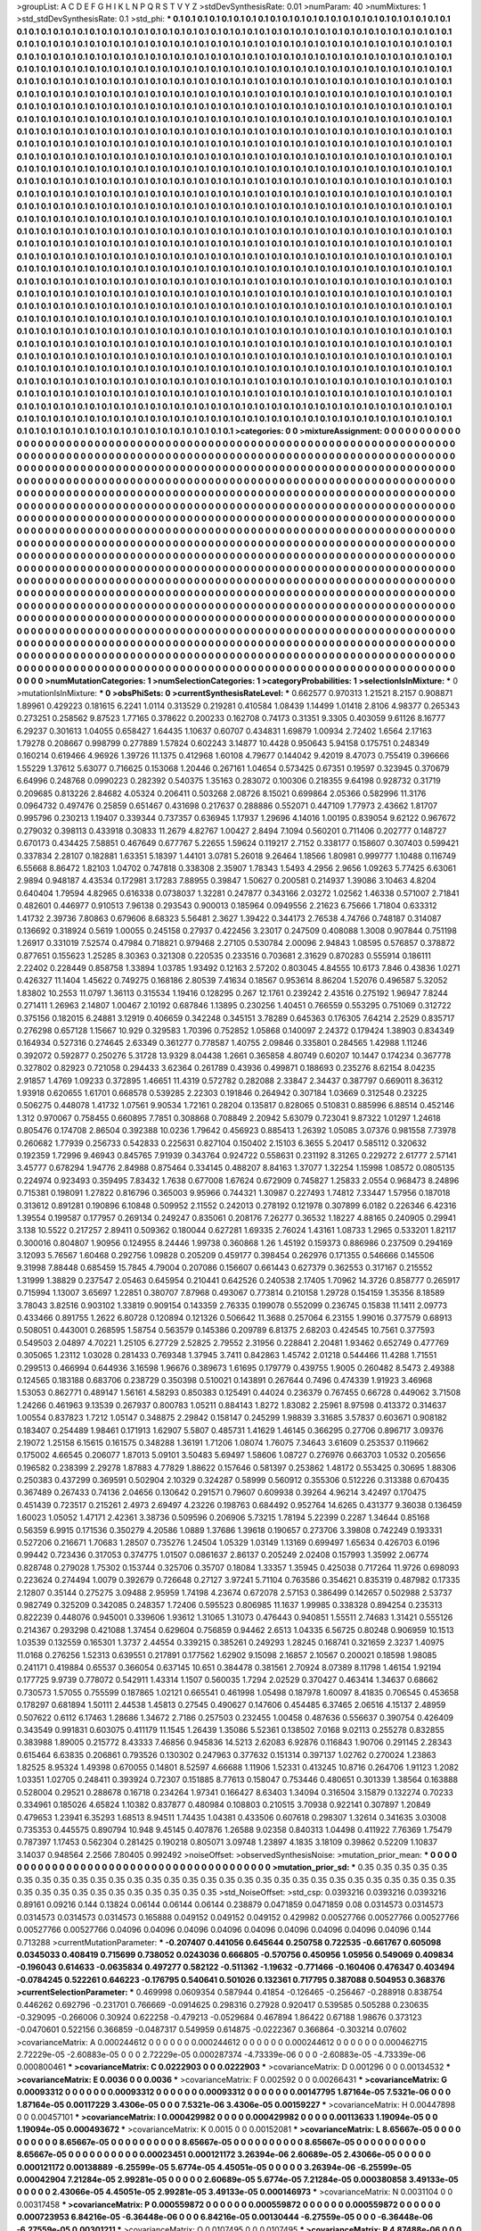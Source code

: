 >groupList:
A C D E F G H I K L
N P Q R S T V Y Z 
>stdDevSynthesisRate:
0.01 
>numParam:
40
>numMixtures:
1
>std_stdDevSynthesisRate:
0.1
>std_phi:
***
0.1 0.1 0.1 0.1 0.1 0.1 0.1 0.1 0.1 0.1
0.1 0.1 0.1 0.1 0.1 0.1 0.1 0.1 0.1 0.1
0.1 0.1 0.1 0.1 0.1 0.1 0.1 0.1 0.1 0.1
0.1 0.1 0.1 0.1 0.1 0.1 0.1 0.1 0.1 0.1
0.1 0.1 0.1 0.1 0.1 0.1 0.1 0.1 0.1 0.1
0.1 0.1 0.1 0.1 0.1 0.1 0.1 0.1 0.1 0.1
0.1 0.1 0.1 0.1 0.1 0.1 0.1 0.1 0.1 0.1
0.1 0.1 0.1 0.1 0.1 0.1 0.1 0.1 0.1 0.1
0.1 0.1 0.1 0.1 0.1 0.1 0.1 0.1 0.1 0.1
0.1 0.1 0.1 0.1 0.1 0.1 0.1 0.1 0.1 0.1
0.1 0.1 0.1 0.1 0.1 0.1 0.1 0.1 0.1 0.1
0.1 0.1 0.1 0.1 0.1 0.1 0.1 0.1 0.1 0.1
0.1 0.1 0.1 0.1 0.1 0.1 0.1 0.1 0.1 0.1
0.1 0.1 0.1 0.1 0.1 0.1 0.1 0.1 0.1 0.1
0.1 0.1 0.1 0.1 0.1 0.1 0.1 0.1 0.1 0.1
0.1 0.1 0.1 0.1 0.1 0.1 0.1 0.1 0.1 0.1
0.1 0.1 0.1 0.1 0.1 0.1 0.1 0.1 0.1 0.1
0.1 0.1 0.1 0.1 0.1 0.1 0.1 0.1 0.1 0.1
0.1 0.1 0.1 0.1 0.1 0.1 0.1 0.1 0.1 0.1
0.1 0.1 0.1 0.1 0.1 0.1 0.1 0.1 0.1 0.1
0.1 0.1 0.1 0.1 0.1 0.1 0.1 0.1 0.1 0.1
0.1 0.1 0.1 0.1 0.1 0.1 0.1 0.1 0.1 0.1
0.1 0.1 0.1 0.1 0.1 0.1 0.1 0.1 0.1 0.1
0.1 0.1 0.1 0.1 0.1 0.1 0.1 0.1 0.1 0.1
0.1 0.1 0.1 0.1 0.1 0.1 0.1 0.1 0.1 0.1
0.1 0.1 0.1 0.1 0.1 0.1 0.1 0.1 0.1 0.1
0.1 0.1 0.1 0.1 0.1 0.1 0.1 0.1 0.1 0.1
0.1 0.1 0.1 0.1 0.1 0.1 0.1 0.1 0.1 0.1
0.1 0.1 0.1 0.1 0.1 0.1 0.1 0.1 0.1 0.1
0.1 0.1 0.1 0.1 0.1 0.1 0.1 0.1 0.1 0.1
0.1 0.1 0.1 0.1 0.1 0.1 0.1 0.1 0.1 0.1
0.1 0.1 0.1 0.1 0.1 0.1 0.1 0.1 0.1 0.1
0.1 0.1 0.1 0.1 0.1 0.1 0.1 0.1 0.1 0.1
0.1 0.1 0.1 0.1 0.1 0.1 0.1 0.1 0.1 0.1
0.1 0.1 0.1 0.1 0.1 0.1 0.1 0.1 0.1 0.1
0.1 0.1 0.1 0.1 0.1 0.1 0.1 0.1 0.1 0.1
0.1 0.1 0.1 0.1 0.1 0.1 0.1 0.1 0.1 0.1
0.1 0.1 0.1 0.1 0.1 0.1 0.1 0.1 0.1 0.1
0.1 0.1 0.1 0.1 0.1 0.1 0.1 0.1 0.1 0.1
0.1 0.1 0.1 0.1 0.1 0.1 0.1 0.1 0.1 0.1
0.1 0.1 0.1 0.1 0.1 0.1 0.1 0.1 0.1 0.1
0.1 0.1 0.1 0.1 0.1 0.1 0.1 0.1 0.1 0.1
0.1 0.1 0.1 0.1 0.1 0.1 0.1 0.1 0.1 0.1
0.1 0.1 0.1 0.1 0.1 0.1 0.1 0.1 0.1 0.1
0.1 0.1 0.1 0.1 0.1 0.1 0.1 0.1 0.1 0.1
0.1 0.1 0.1 0.1 0.1 0.1 0.1 0.1 0.1 0.1
0.1 0.1 0.1 0.1 0.1 0.1 0.1 0.1 0.1 0.1
0.1 0.1 0.1 0.1 0.1 0.1 0.1 0.1 0.1 0.1
0.1 0.1 0.1 0.1 0.1 0.1 0.1 0.1 0.1 0.1
0.1 0.1 0.1 0.1 0.1 0.1 0.1 0.1 0.1 0.1
0.1 0.1 0.1 0.1 0.1 0.1 0.1 0.1 0.1 0.1
0.1 0.1 0.1 0.1 0.1 0.1 0.1 0.1 0.1 0.1
0.1 0.1 0.1 0.1 0.1 0.1 0.1 0.1 0.1 0.1
0.1 0.1 0.1 0.1 0.1 0.1 0.1 0.1 0.1 0.1
0.1 0.1 0.1 0.1 0.1 0.1 0.1 0.1 0.1 0.1
0.1 0.1 0.1 0.1 0.1 0.1 0.1 0.1 0.1 0.1
0.1 0.1 0.1 0.1 0.1 0.1 0.1 0.1 0.1 0.1
0.1 0.1 0.1 0.1 0.1 0.1 0.1 0.1 0.1 0.1
0.1 0.1 0.1 0.1 0.1 0.1 0.1 0.1 0.1 0.1
0.1 0.1 0.1 0.1 0.1 0.1 0.1 0.1 0.1 0.1
0.1 0.1 0.1 0.1 0.1 0.1 0.1 0.1 0.1 0.1
0.1 0.1 0.1 0.1 0.1 0.1 0.1 0.1 0.1 0.1
0.1 0.1 0.1 0.1 0.1 0.1 0.1 0.1 0.1 0.1
0.1 0.1 0.1 0.1 0.1 0.1 0.1 0.1 0.1 0.1
0.1 0.1 0.1 0.1 0.1 0.1 0.1 0.1 0.1 0.1
0.1 0.1 0.1 0.1 0.1 0.1 0.1 0.1 0.1 0.1
0.1 0.1 0.1 0.1 0.1 0.1 0.1 0.1 0.1 0.1
0.1 0.1 0.1 0.1 0.1 0.1 0.1 0.1 0.1 0.1
0.1 0.1 0.1 0.1 0.1 0.1 0.1 0.1 0.1 0.1
0.1 0.1 0.1 0.1 0.1 0.1 0.1 0.1 0.1 0.1
0.1 0.1 0.1 0.1 0.1 0.1 0.1 0.1 0.1 0.1
0.1 0.1 0.1 0.1 0.1 0.1 0.1 0.1 0.1 0.1
0.1 0.1 0.1 0.1 0.1 0.1 0.1 0.1 0.1 0.1
0.1 0.1 0.1 0.1 0.1 0.1 0.1 0.1 0.1 0.1
0.1 0.1 0.1 0.1 0.1 0.1 0.1 0.1 0.1 0.1
0.1 0.1 0.1 0.1 0.1 0.1 0.1 0.1 0.1 0.1
0.1 0.1 0.1 0.1 0.1 0.1 0.1 0.1 0.1 0.1
0.1 0.1 0.1 0.1 0.1 0.1 0.1 0.1 0.1 0.1
0.1 0.1 0.1 0.1 0.1 0.1 0.1 0.1 0.1 0.1
0.1 0.1 0.1 0.1 0.1 0.1 0.1 0.1 0.1 0.1
0.1 0.1 0.1 0.1 0.1 0.1 0.1 0.1 0.1 0.1
0.1 0.1 0.1 0.1 0.1 0.1 0.1 0.1 0.1 0.1
0.1 0.1 0.1 0.1 0.1 0.1 0.1 0.1 0.1 0.1
0.1 0.1 0.1 0.1 0.1 0.1 0.1 0.1 0.1 0.1
0.1 0.1 0.1 0.1 0.1 0.1 0.1 0.1 0.1 0.1
0.1 0.1 0.1 0.1 0.1 0.1 0.1 0.1 0.1 0.1
0.1 0.1 0.1 0.1 0.1 0.1 0.1 0.1 0.1 0.1
0.1 0.1 0.1 0.1 0.1 0.1 0.1 0.1 0.1 0.1
0.1 0.1 0.1 0.1 0.1 0.1 0.1 0.1 0.1 0.1
0.1 0.1 0.1 0.1 0.1 0.1 0.1 0.1 0.1 0.1
0.1 0.1 0.1 0.1 0.1 0.1 0.1 0.1 0.1 0.1
0.1 0.1 0.1 0.1 0.1 0.1 0.1 0.1 0.1 0.1
0.1 0.1 0.1 0.1 0.1 0.1 0.1 0.1 0.1 0.1
0.1 0.1 0.1 0.1 0.1 0.1 0.1 0.1 0.1 0.1
0.1 0.1 0.1 0.1 0.1 0.1 0.1 0.1 0.1 0.1
0.1 0.1 0.1 0.1 0.1 0.1 0.1 0.1 0.1 0.1
0.1 0.1 0.1 0.1 0.1 0.1 0.1 0.1 0.1 0.1
0.1 0.1 0.1 0.1 0.1 0.1 0.1 0.1 0.1 0.1
0.1 0.1 0.1 0.1 0.1 0.1 0.1 0.1 0.1 0.1
0.1 0.1 0.1 0.1 0.1 0.1 0.1 0.1 0.1 0.1
0.1 0.1 0.1 0.1 0.1 0.1 0.1 0.1 0.1 0.1
0.1 0.1 0.1 0.1 0.1 0.1 0.1 0.1 0.1 0.1
0.1 0.1 0.1 0.1 0.1 0.1 0.1 0.1 0.1 0.1
0.1 0.1 0.1 0.1 0.1 0.1 0.1 0.1 0.1 0.1
0.1 0.1 0.1 0.1 0.1 0.1 0.1 0.1 0.1 0.1
0.1 0.1 0.1 0.1 0.1 0.1 0.1 0.1 0.1 0.1
0.1 0.1 0.1 0.1 0.1 0.1 0.1 0.1 0.1 0.1
0.1 0.1 0.1 0.1 0.1 0.1 0.1 0.1 0.1 0.1
0.1 0.1 0.1 0.1 0.1 0.1 0.1 0.1 0.1 0.1
0.1 0.1 0.1 0.1 0.1 0.1 0.1 0.1 0.1 0.1
0.1 0.1 0.1 0.1 0.1 0.1 0.1 0.1 0.1 0.1
0.1 0.1 0.1 0.1 0.1 0.1 0.1 0.1 0.1 0.1
0.1 0.1 0.1 0.1 0.1 0.1 0.1 0.1 0.1 0.1
0.1 0.1 0.1 0.1 0.1 0.1 0.1 0.1 0.1 0.1
0.1 0.1 0.1 0.1 0.1 0.1 0.1 0.1 0.1 0.1
0.1 0.1 0.1 0.1 0.1 0.1 0.1 0.1 0.1 0.1
0.1 0.1 0.1 0.1 0.1 0.1 0.1 0.1 0.1 0.1
0.1 0.1 0.1 0.1 0.1 0.1 0.1 0.1 0.1 0.1
0.1 0.1 0.1 0.1 0.1 0.1 0.1 0.1 0.1 0.1
0.1 0.1 0.1 
>categories:
0 0
>mixtureAssignment:
0 0 0 0 0 0 0 0 0 0 0 0 0 0 0 0 0 0 0 0 0 0 0 0 0 0 0 0 0 0 0 0 0 0 0 0 0 0 0 0 0 0 0 0 0 0 0 0 0 0
0 0 0 0 0 0 0 0 0 0 0 0 0 0 0 0 0 0 0 0 0 0 0 0 0 0 0 0 0 0 0 0 0 0 0 0 0 0 0 0 0 0 0 0 0 0 0 0 0 0
0 0 0 0 0 0 0 0 0 0 0 0 0 0 0 0 0 0 0 0 0 0 0 0 0 0 0 0 0 0 0 0 0 0 0 0 0 0 0 0 0 0 0 0 0 0 0 0 0 0
0 0 0 0 0 0 0 0 0 0 0 0 0 0 0 0 0 0 0 0 0 0 0 0 0 0 0 0 0 0 0 0 0 0 0 0 0 0 0 0 0 0 0 0 0 0 0 0 0 0
0 0 0 0 0 0 0 0 0 0 0 0 0 0 0 0 0 0 0 0 0 0 0 0 0 0 0 0 0 0 0 0 0 0 0 0 0 0 0 0 0 0 0 0 0 0 0 0 0 0
0 0 0 0 0 0 0 0 0 0 0 0 0 0 0 0 0 0 0 0 0 0 0 0 0 0 0 0 0 0 0 0 0 0 0 0 0 0 0 0 0 0 0 0 0 0 0 0 0 0
0 0 0 0 0 0 0 0 0 0 0 0 0 0 0 0 0 0 0 0 0 0 0 0 0 0 0 0 0 0 0 0 0 0 0 0 0 0 0 0 0 0 0 0 0 0 0 0 0 0
0 0 0 0 0 0 0 0 0 0 0 0 0 0 0 0 0 0 0 0 0 0 0 0 0 0 0 0 0 0 0 0 0 0 0 0 0 0 0 0 0 0 0 0 0 0 0 0 0 0
0 0 0 0 0 0 0 0 0 0 0 0 0 0 0 0 0 0 0 0 0 0 0 0 0 0 0 0 0 0 0 0 0 0 0 0 0 0 0 0 0 0 0 0 0 0 0 0 0 0
0 0 0 0 0 0 0 0 0 0 0 0 0 0 0 0 0 0 0 0 0 0 0 0 0 0 0 0 0 0 0 0 0 0 0 0 0 0 0 0 0 0 0 0 0 0 0 0 0 0
0 0 0 0 0 0 0 0 0 0 0 0 0 0 0 0 0 0 0 0 0 0 0 0 0 0 0 0 0 0 0 0 0 0 0 0 0 0 0 0 0 0 0 0 0 0 0 0 0 0
0 0 0 0 0 0 0 0 0 0 0 0 0 0 0 0 0 0 0 0 0 0 0 0 0 0 0 0 0 0 0 0 0 0 0 0 0 0 0 0 0 0 0 0 0 0 0 0 0 0
0 0 0 0 0 0 0 0 0 0 0 0 0 0 0 0 0 0 0 0 0 0 0 0 0 0 0 0 0 0 0 0 0 0 0 0 0 0 0 0 0 0 0 0 0 0 0 0 0 0
0 0 0 0 0 0 0 0 0 0 0 0 0 0 0 0 0 0 0 0 0 0 0 0 0 0 0 0 0 0 0 0 0 0 0 0 0 0 0 0 0 0 0 0 0 0 0 0 0 0
0 0 0 0 0 0 0 0 0 0 0 0 0 0 0 0 0 0 0 0 0 0 0 0 0 0 0 0 0 0 0 0 0 0 0 0 0 0 0 0 0 0 0 0 0 0 0 0 0 0
0 0 0 0 0 0 0 0 0 0 0 0 0 0 0 0 0 0 0 0 0 0 0 0 0 0 0 0 0 0 0 0 0 0 0 0 0 0 0 0 0 0 0 0 0 0 0 0 0 0
0 0 0 0 0 0 0 0 0 0 0 0 0 0 0 0 0 0 0 0 0 0 0 0 0 0 0 0 0 0 0 0 0 0 0 0 0 0 0 0 0 0 0 0 0 0 0 0 0 0
0 0 0 0 0 0 0 0 0 0 0 0 0 0 0 0 0 0 0 0 0 0 0 0 0 0 0 0 0 0 0 0 0 0 0 0 0 0 0 0 0 0 0 0 0 0 0 0 0 0
0 0 0 0 0 0 0 0 0 0 0 0 0 0 0 0 0 0 0 0 0 0 0 0 0 0 0 0 0 0 0 0 0 0 0 0 0 0 0 0 0 0 0 0 0 0 0 0 0 0
0 0 0 0 0 0 0 0 0 0 0 0 0 0 0 0 0 0 0 0 0 0 0 0 0 0 0 0 0 0 0 0 0 0 0 0 0 0 0 0 0 0 0 0 0 0 0 0 0 0
0 0 0 0 0 0 0 0 0 0 0 0 0 0 0 0 0 0 0 0 0 0 0 0 0 0 0 0 0 0 0 0 0 0 0 0 0 0 0 0 0 0 0 0 0 0 0 0 0 0
0 0 0 0 0 0 0 0 0 0 0 0 0 0 0 0 0 0 0 0 0 0 0 0 0 0 0 0 0 0 0 0 0 0 0 0 0 0 0 0 0 0 0 0 0 0 0 0 0 0
0 0 0 0 0 0 0 0 0 0 0 0 0 0 0 0 0 0 0 0 0 0 0 0 0 0 0 0 0 0 0 0 0 0 0 0 0 0 0 0 0 0 0 0 0 0 0 0 0 0
0 0 0 0 0 0 0 0 0 0 0 0 0 0 0 0 0 0 0 0 0 0 0 0 0 0 0 0 0 0 0 0 0 0 0 0 0 0 0 0 0 0 0 
>numMutationCategories:
1
>numSelectionCategories:
1
>categoryProbabilities:
1 
>selectionIsInMixture:
***
0 
>mutationIsInMixture:
***
0 
>obsPhiSets:
0
>currentSynthesisRateLevel:
***
0.662577 0.970313 1.21521 8.2157 0.908871 1.89961 0.429223 0.181615 6.2241 1.0114
0.313529 0.219281 0.410584 1.08439 1.14499 1.01418 2.8106 4.98377 0.265343 0.273251
0.258562 9.87523 1.77165 0.378622 0.200233 0.162708 0.74173 0.31351 9.3305 0.403059
9.61126 8.16777 6.29237 0.301613 1.04055 0.658427 1.64435 1.10637 0.60707 0.434831
1.69879 1.00934 2.72402 1.6564 2.17163 1.79278 0.208667 0.998799 0.277889 1.57824
0.602243 3.14877 10.4428 0.950643 5.94158 0.175751 0.248349 0.160214 0.619466 4.96926
1.39726 11.1375 0.412968 1.60108 4.79677 0.144042 9.42019 8.47073 0.755419 0.396666
1.55229 1.37612 5.63077 0.716625 0.153068 1.20446 0.267161 1.04654 0.573425 0.67351
0.19597 0.323945 0.370679 6.64996 0.248768 0.0990223 0.282392 0.540375 1.35163 0.283072
0.100306 0.218355 9.64198 0.928732 0.31719 0.209685 0.813226 2.84682 4.05324 0.206411
0.503268 2.08726 8.15021 0.699864 2.05366 0.582996 11.3176 0.0964732 0.497476 0.25859
0.651467 0.431698 0.217637 0.288886 0.552071 0.447109 1.77973 2.43662 1.81707 0.995796
0.230213 1.19407 0.339344 0.737357 0.636945 1.17937 1.29696 4.14016 1.00195 0.839054
9.62122 0.967672 0.279032 0.398113 0.433918 0.30833 11.2679 4.82767 1.00427 2.8494
7.1094 0.560201 0.711406 0.202777 0.148727 0.670173 0.434425 7.58851 0.467649 0.677767
5.22655 1.59624 0.119217 2.7152 0.338177 0.158607 0.307403 0.599421 0.337834 2.28107
0.182881 1.63351 5.18397 1.44101 3.0781 5.26018 9.26464 1.18566 1.80981 0.999777
1.10488 0.116749 6.55668 8.86472 1.82103 1.04702 0.747818 0.338308 2.35907 1.78343
1.5493 4.2956 2.9656 1.09263 5.77425 6.63061 2.9894 0.948187 4.43534 0.172981
3.17283 7.88955 0.39847 1.50627 0.200581 0.214937 1.39086 3.10463 4.8204 0.640404
1.79594 4.82965 0.616338 0.0738037 1.32281 0.247877 0.343166 2.03272 1.02562 1.46338
0.571007 2.71841 0.482601 0.446977 0.910513 7.96138 0.293543 0.900013 0.185964 0.0949556
2.21623 6.75666 1.71804 0.633312 1.41732 2.39736 7.80863 0.679606 8.68323 5.56481
2.3627 1.39422 0.344173 2.76538 4.74766 0.748187 0.314087 0.136692 0.318924 0.5619
1.00055 0.245158 0.27937 0.422456 3.23017 0.247509 0.408088 1.3008 0.907844 0.751198
1.26917 0.331019 7.52574 0.47984 0.718821 0.979468 2.27105 0.530784 2.00096 2.94843
1.08595 0.576857 0.378872 0.877651 0.155623 1.25285 8.30363 0.321308 0.220535 0.233516
0.703681 2.31629 0.870283 0.555914 0.186111 2.22402 0.228449 0.858758 1.33894 1.03785
1.93492 0.12163 2.57202 0.803045 4.84555 10.6173 7.846 0.43836 1.0271 0.426327
11.1404 1.45622 0.749275 0.168186 2.80539 7.41634 0.18567 0.953614 8.86204 1.52076
0.496587 5.32052 1.83802 10.2553 11.0797 1.36113 0.315534 1.19416 0.128295 0.267
12.1761 0.239242 2.43516 0.275192 1.96947 7.8244 0.271411 1.26963 2.14807 1.00467
2.10192 0.687846 1.13895 0.230256 1.40451 0.766559 0.553295 0.751069 0.312722 0.375156
0.182015 6.24881 3.12919 0.406659 0.342248 0.345151 3.78289 0.645363 0.176305 7.64214
2.2529 0.835717 0.276298 0.657128 1.15667 10.929 0.329583 1.70396 0.752852 1.05868
0.140097 2.24372 0.179424 1.38903 0.834349 0.164934 0.527316 0.274645 2.63349 0.361277
0.778587 1.40755 2.09846 0.335801 0.284565 1.42988 1.11246 0.392072 0.592877 0.250276
5.31728 13.9329 8.04438 1.2661 0.365858 4.80749 0.60207 10.1447 0.174234 0.367778
0.327802 0.82923 0.721058 0.294433 3.62364 0.261789 0.43936 0.499871 0.188693 0.235276
8.62154 8.04235 2.91857 1.4769 1.09233 0.372895 1.46651 11.4319 0.572782 0.282088
2.33847 2.34437 0.387797 0.669011 8.36312 1.93918 0.620655 1.61701 0.668578 0.539285
2.22303 0.191846 0.264942 0.307184 1.03669 0.312548 0.23225 0.506275 0.448078 1.41732
1.07561 9.90534 1.72161 0.28204 0.135817 0.828065 0.510831 0.885996 6.88514 0.452146
1.312 0.970067 0.758455 0.660895 7.7851 0.308868 0.708849 2.20942 5.63079 0.723041
9.87322 1.01297 1.24618 0.805476 0.174708 2.86504 0.392388 10.0236 1.79642 0.456923
0.885413 1.26392 1.05085 3.07376 0.981558 7.73978 0.260682 1.77939 0.256733 0.542833
0.225631 0.827104 0.150402 2.15103 6.3655 5.20417 0.585112 0.320632 0.192359 1.72996
9.46943 0.845765 7.91939 0.343764 0.924722 0.558631 0.231192 8.31265 0.229272 2.61777
2.57141 3.45777 0.678294 1.94776 2.84988 0.875464 0.334145 0.488207 8.84163 1.37077
1.32254 1.15998 1.08572 0.0805135 0.224974 0.923493 0.359495 7.83432 1.7638 0.677008
1.67624 0.672909 0.745827 1.25833 2.0554 0.968473 8.24896 0.715381 0.198091 1.27822
0.816796 0.365003 9.95966 0.744321 1.30987 0.227493 1.74812 7.33447 1.57956 0.187018
0.313612 0.891281 0.190896 6.10848 0.509952 2.11552 0.242013 0.278192 0.121978 0.307899
6.0182 0.226346 6.42316 1.39554 0.199587 0.177957 0.269134 0.249247 0.835061 0.208176
7.26277 0.36532 1.18227 4.88165 0.240905 0.29941 3.138 10.5522 0.217257 2.89411
0.509362 0.180044 0.627281 1.69335 2.76024 1.43161 1.08733 1.2965 0.533201 1.82117
0.300016 0.804807 1.90956 0.124955 8.24446 1.99738 0.360868 1.26 1.45192 0.159373
0.886986 0.237509 0.294169 3.12093 5.76567 1.60468 0.292756 1.09828 0.205209 0.459177
0.398454 0.262976 0.171355 0.546666 0.145506 9.31998 7.88448 0.685459 15.7845 4.79004
0.207086 0.156607 0.661443 0.627379 0.362553 0.317167 0.215552 1.31999 1.38829 0.237547
2.05463 0.645954 0.210441 0.642526 0.240538 2.17405 1.70962 14.3726 0.858777 0.265917
0.715994 1.13007 3.65697 1.22851 0.380707 7.87968 0.493067 0.773814 0.210158 1.29728
0.154159 1.35356 8.18589 3.78043 3.82516 0.903102 1.33819 0.909154 0.143359 2.76335
0.199078 0.552099 0.236745 0.15838 11.1411 2.09773 0.433466 0.891755 1.2622 6.80728
0.120894 0.121326 0.506642 11.3688 0.257064 6.23155 1.99016 0.377579 0.68913 0.508051
0.443001 0.268595 1.58754 0.563579 0.145386 0.209789 6.81375 2.68203 0.424545 10.7561
0.377593 0.549503 2.04897 4.70221 1.25105 6.27729 2.52825 2.79552 2.31956 0.228841
2.20481 1.93462 0.652749 0.477769 0.305065 1.23112 1.03028 0.281433 0.769348 1.37945
3.7411 0.842863 1.45742 2.01218 0.544466 11.4288 1.71551 0.299513 0.466994 0.644936
3.16598 1.96676 0.389673 1.61695 0.179779 0.439755 1.9005 0.260482 8.5473 2.49388
0.124565 0.183188 0.683706 0.238729 0.350398 0.510021 0.143891 0.267644 0.7496 0.474339
1.91923 3.46968 1.53053 0.862771 0.489147 1.56161 4.58293 0.850383 0.125491 0.44024
0.236379 0.767455 0.66728 0.449062 3.71508 1.24266 0.461963 9.13539 0.267937 0.800783
1.05211 0.884143 1.8272 1.83082 2.25961 8.97598 0.413372 0.314637 1.00554 0.837823
1.7212 1.05147 0.348875 2.29842 0.158147 0.245299 1.98839 3.31685 3.57837 0.603671
0.908182 0.183407 0.254489 1.98461 0.171913 1.62907 5.5807 0.485731 1.41629 1.46145
0.366295 0.27706 0.896717 3.09376 2.19072 1.25158 6.15615 0.161575 0.348288 1.36191
1.71206 1.08074 1.76075 7.34643 3.61609 0.253537 0.119662 0.175002 4.66545 0.206077
1.87013 5.09101 3.50483 5.69497 1.58606 1.08727 0.276976 0.663703 1.0532 0.205656
0.196582 0.238399 2.29278 1.87883 4.77829 1.88622 0.157646 0.581397 0.253862 1.48172
0.553425 0.30695 1.88306 0.250383 0.437299 0.369591 0.502904 2.10329 0.324287 0.58999
0.560912 0.355306 0.512226 0.313388 0.670435 0.367489 0.267433 0.74136 2.04656 0.130642
0.291571 0.79607 0.609938 0.39264 4.96214 3.42497 0.170475 0.451439 0.723517 0.215261
2.4973 2.69497 4.23226 0.198763 0.684492 0.952764 14.6265 0.431377 9.36038 0.136459
1.60023 1.05052 1.47171 2.42361 3.38736 0.509596 0.206906 5.73215 1.78194 5.22399
0.2287 1.34644 0.85168 0.56359 6.9915 0.171536 0.350279 4.20586 1.0889 1.37686
1.39618 0.190657 0.273706 3.39808 0.742249 0.193331 0.527206 0.216671 1.70683 1.28507
0.735276 1.24504 1.05329 1.03149 1.13169 0.699497 1.65634 0.426703 6.0196 0.99442
0.723436 0.317053 0.374775 1.01507 0.0861637 2.86137 0.205249 2.02408 0.157993 1.35992
2.06774 0.828748 0.279028 1.75302 0.153744 0.325706 0.35707 0.18084 1.33357 1.35945
0.425038 0.717264 11.9726 0.698093 0.223624 0.274494 1.0079 0.392679 0.726648 0.27127
3.97241 5.71104 0.763586 0.354621 0.835319 0.487982 0.17335 2.12807 0.35144 0.275275
3.09488 2.95959 1.74198 4.23674 0.672078 2.57153 0.386499 0.142657 0.502988 2.53737
0.982749 0.325209 0.342085 0.248357 1.72406 0.595523 0.806985 11.1637 1.99985 0.338328
0.894254 0.235313 0.822239 0.448076 0.945001 0.339606 1.93612 1.31065 1.31073 0.476443
0.940851 1.55511 2.74683 1.31421 0.555126 0.214367 0.293298 0.421088 1.37454 0.629604
0.756859 0.94462 2.6513 1.04335 6.56725 0.80248 0.906959 10.1513 1.03539 0.132559
0.165301 1.3737 2.44554 0.339215 0.385261 0.249293 1.28245 0.168741 0.321659 2.3237
1.40975 11.0168 0.276256 1.52313 0.639551 0.217891 0.177562 1.62902 9.15098 2.16857
2.10567 0.200021 0.18598 1.98085 0.241171 0.419884 0.65537 0.366054 0.637145 10.651
0.384478 0.381561 2.70924 8.07389 8.11798 1.46154 1.92194 0.177725 9.9739 0.778072
0.542911 1.43314 1.1507 0.560035 1.7294 2.02529 0.370427 0.463414 1.34637 0.68662
0.730573 1.57055 0.755599 0.187865 1.02121 0.665541 0.461998 1.05498 0.187978 1.60097
8.41835 0.706545 0.453658 0.178297 0.681894 1.50111 2.44538 1.45813 0.27545 0.490627
0.147606 0.454485 6.37465 2.06516 4.15137 2.48959 0.507622 0.6112 6.17463 1.28686
1.34672 2.7186 0.257503 0.232455 1.00458 0.487636 0.556637 0.390754 0.426409 0.343549
0.991831 0.603075 0.411179 11.1545 1.26439 1.35086 5.52361 0.138502 7.0168 9.02113
0.255278 0.832855 0.383988 1.89005 0.215772 8.43333 7.46856 0.945836 14.5213 2.62083
6.92876 0.116843 1.90706 0.291145 2.28343 0.615464 6.63835 0.206861 0.793526 0.130302
0.247963 0.377632 0.151314 0.397137 1.02762 0.270024 1.23863 1.82525 8.95324 1.49398
0.670055 0.14801 8.52597 4.66688 1.11906 1.52331 0.413245 10.8716 0.264706 1.91123
1.2082 1.03351 1.02705 0.248411 0.393924 0.72307 0.151885 8.77613 0.158047 0.753446
0.480651 0.301339 1.38564 0.163888 0.528004 0.29521 0.288678 0.16718 0.234264 1.97341
0.166427 8.63403 1.34094 0.316504 3.15879 0.132274 0.70233 0.334961 0.185026 4.65824
1.10382 0.837877 0.480984 0.108803 0.210515 3.70938 0.922141 0.307897 1.20849 0.479653
1.23941 6.35293 1.68513 8.94511 1.74435 1.04381 0.433506 0.607618 0.298307 1.32614
0.341635 3.03008 0.735353 0.445575 0.890794 10.948 9.45145 0.407876 1.26588 9.02358
0.840313 1.04498 0.411922 7.76369 1.75479 0.787397 1.17453 0.562304 0.281425 0.190218
0.805071 3.09748 1.23897 4.1835 3.18109 0.39862 0.52209 1.10837 3.14037 0.948564
2.2566 7.80405 0.992492 
>noiseOffset:
>observedSynthesisNoise:
>mutation_prior_mean:
***
0 0 0 0 0 0 0 0 0 0
0 0 0 0 0 0 0 0 0 0
0 0 0 0 0 0 0 0 0 0
0 0 0 0 0 0 0 0 0 0
>mutation_prior_sd:
***
0.35 0.35 0.35 0.35 0.35 0.35 0.35 0.35 0.35 0.35
0.35 0.35 0.35 0.35 0.35 0.35 0.35 0.35 0.35 0.35
0.35 0.35 0.35 0.35 0.35 0.35 0.35 0.35 0.35 0.35
0.35 0.35 0.35 0.35 0.35 0.35 0.35 0.35 0.35 0.35
>std_NoiseOffset:
>std_csp:
0.0393216 0.0393216 0.0393216 0.89161 0.09216 0.144 0.13824 0.06144 0.06144 0.06144
0.238879 0.0471859 0.0471859 0.08 0.0314573 0.0314573 0.0314573 0.0314573 0.0314573 0.165888
0.049152 0.049152 0.049152 0.429982 0.00527766 0.00527766 0.00527766 0.00527766 0.00527766 0.04096
0.04096 0.04096 0.04096 0.04096 0.04096 0.04096 0.04096 0.04096 0.144 0.713288
>currentMutationParameter:
***
-0.207407 0.441056 0.645644 0.250758 0.722535 -0.661767 0.605098 0.0345033 0.408419 0.715699
0.738052 0.0243036 0.666805 -0.570756 0.450956 1.05956 0.549069 0.409834 -0.196043 0.614633
-0.0635834 0.497277 0.582122 -0.511362 -1.19632 -0.771466 -0.160406 0.476347 0.403494 -0.0784245
0.522261 0.646223 -0.176795 0.540641 0.501026 0.132361 0.717795 0.387088 0.504953 0.368376
>currentSelectionParameter:
***
0.469998 0.0609354 0.587944 0.41854 -0.126465 -0.256467 -0.288918 0.838754 0.446262 0.692796
-0.231701 0.766669 -0.0914625 0.298316 0.27928 0.920417 0.539585 0.505288 0.230635 -0.329095
-0.266006 0.30924 0.622258 -0.479213 -0.0529684 0.467894 1.86422 0.67188 1.98676 0.373123
-0.0470601 0.522156 0.366859 -0.0487317 0.549959 0.614875 -0.0222367 0.366864 -0.303214 0.07602
>covarianceMatrix:
A
0.000244612	0	0	0	0	0	
0	0.000244612	0	0	0	0	
0	0	0.000244612	0	0	0	
0	0	0	0.000462715	2.72229e-05	-2.60883e-05	
0	0	0	2.72229e-05	0.000287374	-4.73339e-06	
0	0	0	-2.60883e-05	-4.73339e-06	0.000800461	
***
>covarianceMatrix:
C
0.0222903	0	
0	0.0222903	
***
>covarianceMatrix:
D
0.001296	0	
0	0.00134532	
***
>covarianceMatrix:
E
0.0036	0	
0	0.0036	
***
>covarianceMatrix:
F
0.002592	0	
0	0.00266431	
***
>covarianceMatrix:
G
0.00093312	0	0	0	0	0	
0	0.00093312	0	0	0	0	
0	0	0.00093312	0	0	0	
0	0	0	0.00147795	1.87164e-05	7.5321e-06	
0	0	0	1.87164e-05	0.00117229	3.4306e-05	
0	0	0	7.5321e-06	3.4306e-05	0.00159227	
***
>covarianceMatrix:
H
0.00447898	0	
0	0.00457101	
***
>covarianceMatrix:
I
0.000429982	0	0	0	
0	0.000429982	0	0	
0	0	0.00113633	1.19094e-05	
0	0	1.19094e-05	0.000493672	
***
>covarianceMatrix:
K
0.0015	0	
0	0.00152081	
***
>covarianceMatrix:
L
8.65667e-05	0	0	0	0	0	0	0	0	0	
0	8.65667e-05	0	0	0	0	0	0	0	0	
0	0	8.65667e-05	0	0	0	0	0	0	0	
0	0	0	8.65667e-05	0	0	0	0	0	0	
0	0	0	0	8.65667e-05	0	0	0	0	0	
0	0	0	0	0	0.00023451	0.000121172	3.26394e-06	2.60689e-05	2.43066e-05	
0	0	0	0	0	0.000121172	0.00138889	-6.25599e-05	5.6774e-05	4.45051e-05	
0	0	0	0	0	3.26394e-06	-6.25599e-05	0.00042904	7.21284e-05	2.99281e-05	
0	0	0	0	0	2.60689e-05	5.6774e-05	7.21284e-05	0.000380858	3.49133e-05	
0	0	0	0	0	2.43066e-05	4.45051e-05	2.99281e-05	3.49133e-05	0.000146973	
***
>covarianceMatrix:
N
0.0031104	0	
0	0.00317458	
***
>covarianceMatrix:
P
0.000559872	0	0	0	0	0	
0	0.000559872	0	0	0	0	
0	0	0.000559872	0	0	0	
0	0	0	0.000723953	6.84216e-05	-6.36448e-06	
0	0	0	6.84216e-05	0.00130444	-6.27559e-05	
0	0	0	-6.36448e-06	-6.27559e-05	0.00301211	
***
>covarianceMatrix:
Q
0.0107495	0	
0	0.0107495	
***
>covarianceMatrix:
R
4.87488e-06	0	0	0	0	0	0	0	0	0	
0	4.87488e-06	0	0	0	0	0	0	0	0	
0	0	4.87488e-06	0	0	0	0	0	0	0	
0	0	0	4.87488e-06	0	0	0	0	0	0	
0	0	0	0	4.87488e-06	0	0	0	0	0	
0	0	0	0	0	9.14935e-05	6.84206e-05	0.000168981	5.27648e-05	5.84698e-05	
0	0	0	0	0	6.84206e-05	0.000501153	0.000188603	7.43867e-06	-0.000444698	
0	0	0	0	0	0.000168981	0.000188603	0.0044296	0.00017404	-5.13305e-05	
0	0	0	0	0	5.27648e-05	7.43867e-06	0.00017404	0.00168512	0.000401417	
0	0	0	0	0	5.84698e-05	-0.000444698	-5.13305e-05	0.000401417	0.0120069	
***
>covarianceMatrix:
S
0.00027648	0	0	0	0	0	
0	0.00027648	0	0	0	0	
0	0	0.00027648	0	0	0	
0	0	0	0.000492956	8.23532e-06	3.51641e-05	
0	0	0	8.23532e-06	0.000322264	7.8713e-06	
0	0	0	3.51641e-05	7.8713e-06	0.000976604	
***
>covarianceMatrix:
T
0.00027648	0	0	0	0	0	
0	0.00027648	0	0	0	0	
0	0	0.00027648	0	0	0	
0	0	0	0.000412886	1.20771e-05	3.61105e-05	
0	0	0	1.20771e-05	0.000312409	1.41141e-05	
0	0	0	3.61105e-05	1.41141e-05	0.000772254	
***
>covarianceMatrix:
V
0.00023593	0	0	0	0	0	
0	0.00023593	0	0	0	0	
0	0	0.00023593	0	0	0	
0	0	0	0.000460613	1.60724e-05	1.37293e-05	
0	0	0	1.60724e-05	0.000261097	8.18793e-06	
0	0	0	1.37293e-05	8.18793e-06	0.000411561	
***
>covarianceMatrix:
Y
0.0036	0	
0	0.0036	
***
>covarianceMatrix:
Z
0.0133742	0	
0	0.0136388	
***
